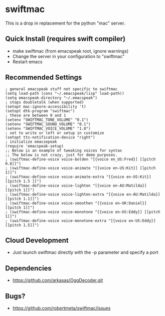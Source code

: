 * swiftmac
This is a drop in replacement for the python "mac" server.

** Quick Install (requires swift compiler)
 - make swiftmac (from emacspeak root, ignore warnings)
 - Change the server in your configuration to "swiftmac"
 - Restart emacs

** Recommended Settings
#+BEGIN_SRC 
  ; general emacspeak stuff not specific to swiftmac
  (setq load-path (cons "~/.emacspeak/lisp" load-path)) 
  (setq emacspeak-directory "~/.emacspeak") 
  ; stops doubletalk (when supported)
  (setopt mac-ignore-accessibility 't) 
  (setopt dtk-program "swiftmac")
  ; these are between 0 and 1
  (setenv "SWIFTMAC_TONE_VOLUME" "0.1") 
  (setenv "SWIFTMAC_SOUND_VOLUME" "0.1") 
  (setenv "SWIFTMAC_VOICE_VOLUME" "1.0") 
  ; set to write or left or setup in customize
  (setopt tts-notification-device "right") 
  ; initialize emacsepeak
  (require 'emacspeak-setup)
  ;; Below is an example of tweaking voices for syntax
  ;; The below is not crazy, just for demo purposes.
  ; (swiftmac-define-voice voice-bolden "[{voice en_US:Fred}] [[pitch 0.8]]")
  ; (swiftmac-define-voice voice-animate "[{voice en-US:Kit}] [[pitch 1]]")
  ; (swiftmac-define-voice voice-animate-extra "[{voice en-US:Kit}] [[pitch 1.5 ]]")
  ; (swiftmac-define-voice voice-lighten "[{voice en-AU:Matilda}] [[pitch 1]]")
  ; (swiftmac-define-voice voice-lighten-extra "[{voice en-AU:Matilda}] [[pitch 1.1]]")
  ; (swiftmac-define-voice voice-smoothen "[{voice en-UK:Daniel}] [[pitch 1]]")
  ; (swiftmac-define-voice voice-monotone "[{voice en-US:Eddy}] [[pitch 1]]")
  ; (swiftmac-define-voice voice-monotone-extra "[{voice en-US:Eddy}] [[pitch 1.5]]")
#+END_SRC

** Cloud Development
 - Just launch swiftmac directly with the -p parameter and specify a port

** Dependencies 
 - https://github.com/arkasas/OggDecoder.git


** Bugs?
 - https://github.com/robertmeta/swiftmac/issues
